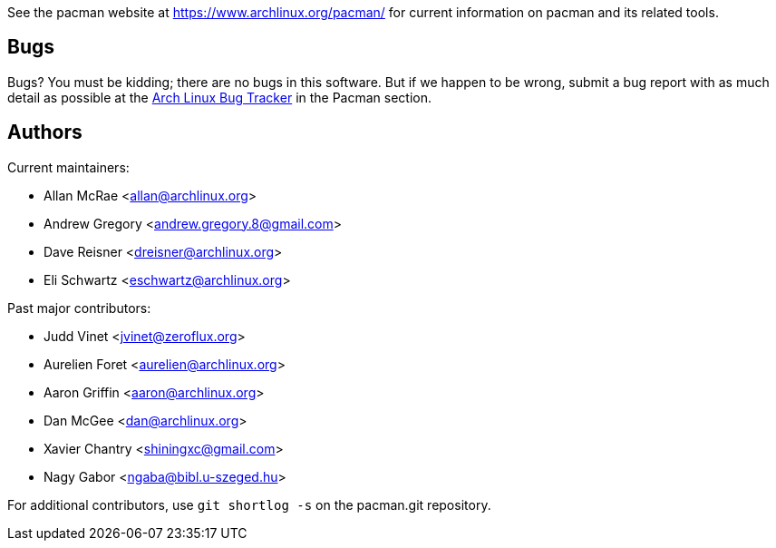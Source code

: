 
See the pacman website at https://www.archlinux.org/pacman/[] for current
information on pacman and its related tools.


Bugs
----
Bugs? You must be kidding; there are no bugs in this software. But if we
happen to be wrong, submit a bug report with as much detail as possible
at the https://bugs.archlinux.org/index.php?project=3[Arch Linux Bug Tracker]
in the Pacman section.


Authors
-------

Current maintainers:

* Allan McRae <allan@archlinux.org>
* Andrew Gregory <andrew.gregory.8@gmail.com>
* Dave Reisner <dreisner@archlinux.org>
* Eli Schwartz <eschwartz@archlinux.org>

Past major contributors:

* Judd Vinet <jvinet@zeroflux.org>
* Aurelien Foret <aurelien@archlinux.org>
* Aaron Griffin <aaron@archlinux.org>
* Dan McGee <dan@archlinux.org>
* Xavier Chantry <shiningxc@gmail.com>
* Nagy Gabor <ngaba@bibl.u-szeged.hu>

For additional contributors, use `git shortlog -s` on the pacman.git
repository.
